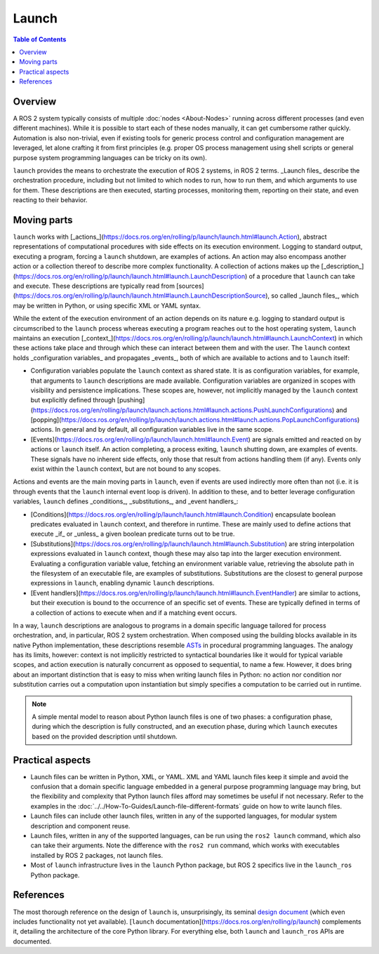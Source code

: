 Launch
======

.. contents:: Table of Contents
   :local:

Overview
--------

A ROS 2 system typically consists of multiple :doc:`nodes <About-Nodes>` running across different processes (and even different machines).
While it is possible to start each of these nodes manually, it can get cumbersome rather quickly.
Automation is also non-trivial, even if existing tools for generic process control and configuration management are leveraged, let alone crafting it from first principles (e.g. proper OS process management using shell scripts or general purpose system programming languages can be tricky on its own).

``launch`` provides the means to orchestrate the execution of ROS 2 systems, in ROS 2 terms.
_Launch files_ describe the orchestration procedure, including but not limited to which nodes to run, how to run them, and which arguments to use for them.
These descriptions are then executed, starting processes, monitoring them, reporting on their state, and even reacting to their behavior.

Moving parts
------------

``launch`` works with [_actions_](https://docs.ros.org/en/rolling/p/launch/launch.html#launch.Action), abstract representations of computational procedures with side effects on its execution environment.
Logging to standard output, executing a program, forcing a ``launch`` shutdown, are examples of actions.
An action may also encompass another action or a collection thereof to describe more complex functionality.
A collection of actions makes up the [_description_](https://docs.ros.org/en/rolling/p/launch/launch.html#launch.LaunchDescription) of a procedure that ``launch`` can take and execute.
These descriptions are typically read from [sources](https://docs.ros.org/en/rolling/p/launch/launch.html#launch.LaunchDescriptionSource), so called _launch files_, which may be written in Python, or using specific XML or YAML syntax.

While the extent of the execution environment of an action depends on its nature e.g. logging to standard output is circumscribed to the ``launch`` process whereas executing a program reaches out to the host operating system, ``launch`` maintains an execution [_context_](https://docs.ros.org/en/rolling/p/launch/launch.html#launch.LaunchContext) in which these actions take place and through which these can interact between them and with the user.
The ``launch`` context holds _configuration variables_ and propagates _events_, both of which are available to actions and to ``launch`` itself:

* Configuration variables populate the ``launch`` context as shared state.
  It is as configuration variables, for example, that arguments to ``launch`` descriptions are made available.
  Configuration variables are organized in scopes with visibility and persistence implications.
  These scopes are, however, not implicitly managed by the ``launch`` context but explicitly defined through [pushing](https://docs.ros.org/en/rolling/p/launch/launch.actions.html#launch.actions.PushLaunchConfigurations) and [popping](https://docs.ros.org/en/rolling/p/launch/launch.actions.html#launch.actions.PopLaunchConfigurations) actions.
  In general and by default, all configuration variables live in the same scope.

* [Events](https://docs.ros.org/en/rolling/p/launch/launch.html#launch.Event) are signals emitted and reacted on by actions or ``launch`` itself.
  An action completing, a process exiting, ``launch`` shutting down, are examples of events.
  These signals have no inherent side effects, only those that result from actions handling them (if any).
  Events only exist within the ``launch`` context, but are not bound to any scopes.

Actions and events are the main moving parts in ``launch``, even if events are used indirectly more often than not (i.e. it is through events that the ``launch`` internal event loop is driven).
In addition to these, and to better leverage configuration variables, ``launch`` defines _conditions_, _substitutions_, and _event handlers_:

* [Conditions](https://docs.ros.org/en/rolling/p/launch/launch.html#launch.Condition) encapsulate boolean predicates evaluated in ``launch`` context, and therefore in runtime.
  These are mainly used to define actions that execute _if_ or _unless_ a given boolean predicate turns out to be true.
* [Substitutions](https://docs.ros.org/en/rolling/p/launch/launch.html#launch.Substitution) are string interpolation expressions evaluated in ``launch`` context, though these may also tap into the larger execution environment.
  Evaluating a configuration variable value, fetching an environment variable value, retrieving the absolute path in the filesystem of an executable file, are examples of substitutions.
  Substitutions are the closest to general purpose expressions in ``launch``, enabling dynamic ``launch`` descriptions.
* [Event handlers](https://docs.ros.org/en/rolling/p/launch/launch.html#launch.EventHandler) are similar to actions, but their execution is bound to the occurrence of an specific set of events.
  These are typically defined in terms of a collection of actions to execute when and if a matching event occurs.

In a way, ``launch`` descriptions are analogous to programs in a domain specific language tailored for process orchestration, and, in particular, ROS 2 system orchestration. When composed using the building blocks available in its native Python implementation, these descriptions resemble `ASTs <https://en.wikipedia.org/wiki/Abstract_syntax_tree>`_ in procedural programming languages. The analogy has its limits, however: context is not implicitly restricted to syntactical boundaries like it would for typical variable scopes, and action execution is naturally concurrent as opposed to sequential, to name a few. However, it does bring about an important distinction that is easy to miss when writing launch files in Python: no action nor condition nor substitution carries out a computation upon instantiation but simply specifies a computation to be carried out in runtime.

.. note::

    A simple mental model to reason about Python launch files is one of two phases: a configuration phase, during which the description is fully constructed, and an execution phase, during which ``launch`` executes based on the provided description until shutdown.

Practical aspects
-----------------

* Launch files can be written in Python, XML, or YAML.
  XML and YAML launch files keep it simple and avoid the confusion that a domain specific language embedded in a general purpose programming language may bring, but the flexibility and complexity that Python launch files afford may sometimes be useful if not necessary.
  Refer to the examples in the :doc:`../../How-To-Guides/Launch-file-different-formats` guide on how to write launch files.
* Launch files can include other launch files, written in any of the supported languages, for modular system description and component reuse.
* Launch files, written in any of the supported languages, can be run using the ``ros2 launch`` command, which also can take their arguments.
  Note the difference with the ``ros2 run`` command, which works with executables installed by ROS 2 packages, not launch files.
* Most of ``launch`` infrastructure lives in the ``launch`` Python package, but ROS 2 specifics live in the ``launch_ros`` Python package.

References
----------

The most thorough reference on the design of ``launch`` is, unsurprisingly, its seminal `design document <https://design.ros2.org/articles/roslaunch.html>`__ (which even includes functionality not yet available).
[``launch`` documentation](https://docs.ros.org/en/rolling/p/launch) complements it, detailing the architecture of the core Python library.
For everything else, both ``launch`` and ``launch_ros`` APIs are documented.
